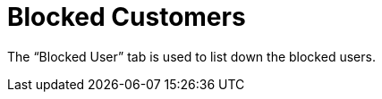 [#h3_cp_commerce_admin_blocked_customers]
= Blocked Customers

The “Blocked User” tab is used to list down the blocked users.
